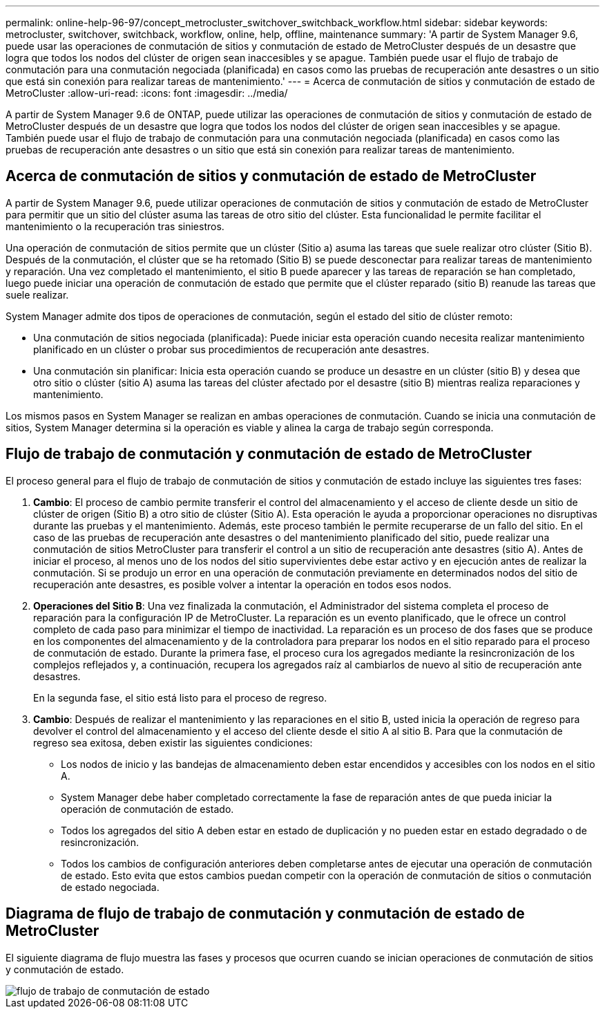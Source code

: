 ---
permalink: online-help-96-97/concept_metrocluster_switchover_switchback_workflow.html 
sidebar: sidebar 
keywords: metrocluster, switchover, switchback, workflow, online, help, offline, maintenance 
summary: 'A partir de System Manager 9.6, puede usar las operaciones de conmutación de sitios y conmutación de estado de MetroCluster después de un desastre que logra que todos los nodos del clúster de origen sean inaccesibles y se apague. También puede usar el flujo de trabajo de conmutación para una conmutación negociada (planificada) en casos como las pruebas de recuperación ante desastres o un sitio que está sin conexión para realizar tareas de mantenimiento.' 
---
= Acerca de conmutación de sitios y conmutación de estado de MetroCluster
:allow-uri-read: 
:icons: font
:imagesdir: ../media/


[role="lead"]
A partir de System Manager 9.6 de ONTAP, puede utilizar las operaciones de conmutación de sitios y conmutación de estado de MetroCluster después de un desastre que logra que todos los nodos del clúster de origen sean inaccesibles y se apague. También puede usar el flujo de trabajo de conmutación para una conmutación negociada (planificada) en casos como las pruebas de recuperación ante desastres o un sitio que está sin conexión para realizar tareas de mantenimiento.



== Acerca de conmutación de sitios y conmutación de estado de MetroCluster

A partir de System Manager 9.6, puede utilizar operaciones de conmutación de sitios y conmutación de estado de MetroCluster para permitir que un sitio del clúster asuma las tareas de otro sitio del clúster. Esta funcionalidad le permite facilitar el mantenimiento o la recuperación tras siniestros.

Una operación de conmutación de sitios permite que un clúster (Sitio a) asuma las tareas que suele realizar otro clúster (Sitio B). Después de la conmutación, el clúster que se ha retomado (Sitio B) se puede desconectar para realizar tareas de mantenimiento y reparación. Una vez completado el mantenimiento, el sitio B puede aparecer y las tareas de reparación se han completado, luego puede iniciar una operación de conmutación de estado que permite que el clúster reparado (sitio B) reanude las tareas que suele realizar.

System Manager admite dos tipos de operaciones de conmutación, según el estado del sitio de clúster remoto:

* Una conmutación de sitios negociada (planificada): Puede iniciar esta operación cuando necesita realizar mantenimiento planificado en un clúster o probar sus procedimientos de recuperación ante desastres.
* Una conmutación sin planificar: Inicia esta operación cuando se produce un desastre en un clúster (sitio B) y desea que otro sitio o clúster (sitio A) asuma las tareas del clúster afectado por el desastre (sitio B) mientras realiza reparaciones y mantenimiento.


Los mismos pasos en System Manager se realizan en ambas operaciones de conmutación. Cuando se inicia una conmutación de sitios, System Manager determina si la operación es viable y alinea la carga de trabajo según corresponda.



== Flujo de trabajo de conmutación y conmutación de estado de MetroCluster

El proceso general para el flujo de trabajo de conmutación de sitios y conmutación de estado incluye las siguientes tres fases:

. *Cambio*: El proceso de cambio permite transferir el control del almacenamiento y el acceso de cliente desde un sitio de clúster de origen (Sitio B) a otro sitio de clúster (Sitio A). Esta operación le ayuda a proporcionar operaciones no disruptivas durante las pruebas y el mantenimiento. Además, este proceso también le permite recuperarse de un fallo del sitio. En el caso de las pruebas de recuperación ante desastres o del mantenimiento planificado del sitio, puede realizar una conmutación de sitios MetroCluster para transferir el control a un sitio de recuperación ante desastres (sitio A). Antes de iniciar el proceso, al menos uno de los nodos del sitio supervivientes debe estar activo y en ejecución antes de realizar la conmutación. Si se produjo un error en una operación de conmutación previamente en determinados nodos del sitio de recuperación ante desastres, es posible volver a intentar la operación en todos esos nodos.
. *Operaciones del Sitio B*: Una vez finalizada la conmutación, el Administrador del sistema completa el proceso de reparación para la configuración IP de MetroCluster. La reparación es un evento planificado, que le ofrece un control completo de cada paso para minimizar el tiempo de inactividad. La reparación es un proceso de dos fases que se produce en los componentes del almacenamiento y de la controladora para preparar los nodos en el sitio reparado para el proceso de conmutación de estado. Durante la primera fase, el proceso cura los agregados mediante la resincronización de los complejos reflejados y, a continuación, recupera los agregados raíz al cambiarlos de nuevo al sitio de recuperación ante desastres.
+
En la segunda fase, el sitio está listo para el proceso de regreso.

. *Cambio*: Después de realizar el mantenimiento y las reparaciones en el sitio B, usted inicia la operación de regreso para devolver el control del almacenamiento y el acceso del cliente desde el sitio A al sitio B. Para que la conmutación de regreso sea exitosa, deben existir las siguientes condiciones:
+
** Los nodos de inicio y las bandejas de almacenamiento deben estar encendidos y accesibles con los nodos en el sitio A.
** System Manager debe haber completado correctamente la fase de reparación antes de que pueda iniciar la operación de conmutación de estado.
** Todos los agregados del sitio A deben estar en estado de duplicación y no pueden estar en estado degradado o de resincronización.
** Todos los cambios de configuración anteriores deben completarse antes de ejecutar una operación de conmutación de estado. Esto evita que estos cambios puedan competir con la operación de conmutación de sitios o conmutación de estado negociada.






== Diagrama de flujo de trabajo de conmutación y conmutación de estado de MetroCluster

El siguiente diagrama de flujo muestra las fases y procesos que ocurren cuando se inician operaciones de conmutación de sitios y conmutación de estado.

image::../media/switchover_switchback_workflow.jpg[flujo de trabajo de conmutación de estado]
